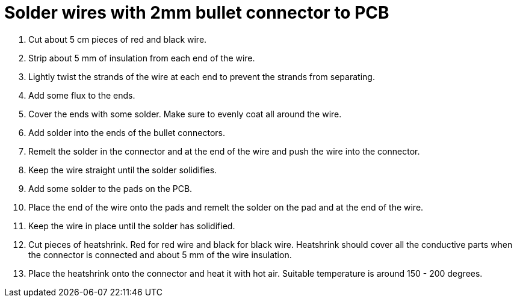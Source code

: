 = Solder wires with 2mm bullet connector to PCB

. Cut about 5 cm pieces of red and black wire.
. Strip about 5 mm of insulation from each end of the wire.
. Lightly twist the strands of the wire at each end to prevent the strands from separating.
. Add some flux to the ends.
. Cover the ends with some solder.
Make sure to evenly coat all around the wire.
. Add solder into the ends of the bullet connectors.
. Remelt the solder in the connector and at the end of the wire and push the wire into the connector. 
. Keep the wire straight until the solder solidifies.
. Add some solder to the pads on the PCB.
. Place the end of the wire onto the pads and remelt the solder on the pad and at the end of the wire.
. Keep the wire in place until the solder has solidified.
. Cut pieces of heatshrink.
Red for red wire and black for black wire.
Heatshrink should cover all the conductive parts when the connector is connected and about 5 mm of the wire insulation.
. Place the heatshrink onto the connector and heat it with hot air.
Suitable temperature is around 150 - 200 degrees.
